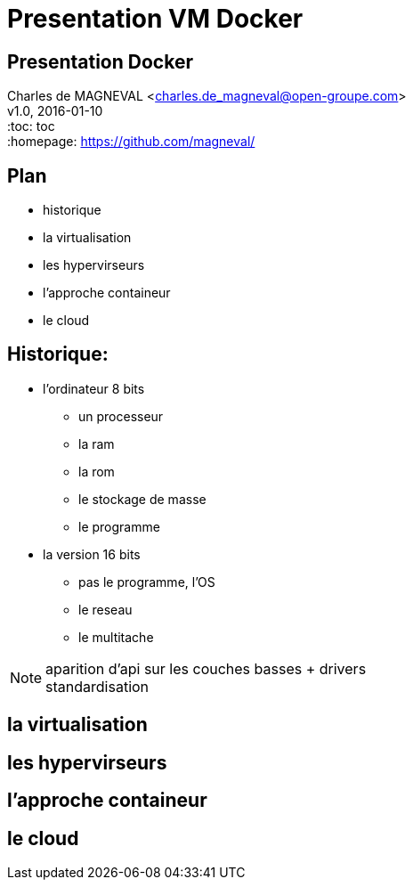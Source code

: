 // ---
// layout: master
// title: Présentation VM et docker
// :backend: deckjs
// ---
:revealjs_mouseWheel: true
:revealjs_history: true
:revealjs_hideAddressBar: true


= Presentation VM Docker

:link-github-project-ghpages: https://magneval.github.io/PresentationDocker
:link-demo-html: {link-github-project-ghpages}/demo.html
:link-demo-pdf: {link-github-project-ghpages}/demo.pdf
:link-demo-adoc: https://raw.githubusercontent.com/magneval/PresentationDocker/master/demo.adoc

== Presentation Docker

Charles de MAGNEVAL <charles.de_magneval@open-groupe.com> +
v1.0, 2016-01-10 +
:toc: toc +
:homepage: https://github.com/magneval/

== Plan
[%step]
* historique
* la virtualisation
* les hypervirseurs
* l'approche containeur
* le cloud

== Historique:
[%step]
* l'ordinateur 8 bits
** un processeur
** la ram
** la rom
** le stockage de masse
** le programme
* la version 16 bits
** pas le programme, l'OS
** le reseau
** le multitache

[NOTE.speaker]
--
aparition d'api sur les couches basses +
drivers +
standardisation
--

== la virtualisation

== les hypervirseurs

== l'approche containeur

== le cloud


